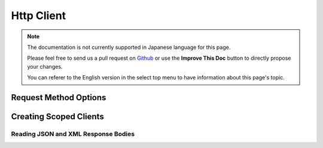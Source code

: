 Http Client
###########

.. php:namespace:: Cake\Network\Http

.. php:class:: Client(mixed $config = [])

.. note::
    The documentation is not currently supported in Japanese language for this
    page.

    Please feel free to send us a pull request on
    `Github <https://github.com/cakephp/docs>`_ or use the **Improve This Doc**
    button to directly propose your changes.

    You can referer to the English version in the select top menu to have
    information about this page's topic.

.. _http_client_request_options:

Request Method Options
=======================

.. _http_client_scoped_client:

Creating Scoped Clients
=======================

.. _http-client-xml-json:

Reading JSON and XML Response Bodies
------------------------------------

.. meta::
    :title lang=ja: HttpClient
    :keywords lang=ja: array name,array data,query parameter,query string,php class,string query,test type,string data,google,query results,webservices,apis,parameters,cakephp,meth,search results
